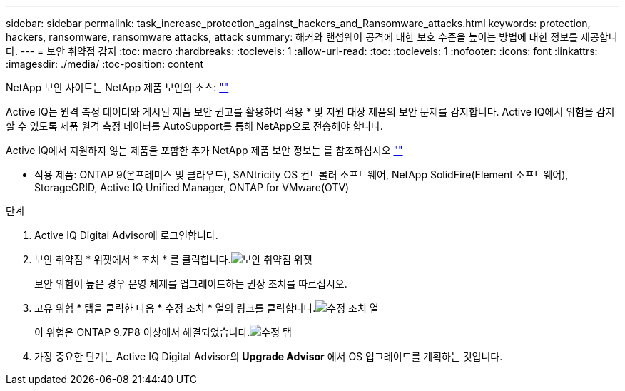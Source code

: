 ---
sidebar: sidebar 
permalink: task_increase_protection_against_hackers_and_Ransomware_attacks.html 
keywords: protection, hackers, ransomware, ransomware attacks, attack 
summary: 해커와 랜섬웨어 공격에 대한 보호 수준을 높이는 방법에 대한 정보를 제공합니다. 
---
= 보안 취약점 감지
:toc: macro
:hardbreaks:
:toclevels: 1
:allow-uri-read: 
:toc: 
:toclevels: 1
:nofooter: 
:icons: font
:linkattrs: 
:imagesdir: ./media/
:toc-position: content


[role="lead"]
NetApp 보안 사이트는 NetApp 제품 보안의 소스: link:https://security.netapp.com[""]

Active IQ는 원격 측정 데이터와 게시된 제품 보안 권고를 활용하여 적용 * 및 지원 대상 제품의 보안 문제를 감지합니다. Active IQ에서 위험을 감지할 수 있도록 제품 원격 측정 데이터를 AutoSupport를 통해 NetApp으로 전송해야 합니다.

Active IQ에서 지원하지 않는 제품을 포함한 추가 NetApp 제품 보안 정보는 를 참조하십시오 link:https://security.netapp.com[""]

* 적용 제품: ONTAP 9(온프레미스 및 클라우드), SANtricity OS 컨트롤러 소프트웨어, NetApp SolidFire(Element 소프트웨어), StorageGRID, Active IQ Unified Manager, ONTAP for VMware(OTV)

.단계
. Active IQ Digital Advisor에 로그인합니다.
. 보안 취약점 * 위젯에서 * 조치 * 를 클릭합니다.image:Security_Image 1 Ransomware attacks.png["보안 취약점 위젯"]
+
보안 위험이 높은 경우 운영 체제를 업그레이드하는 권장 조치를 따르십시오.

. 고유 위험 * 탭을 클릭한 다음 * 수정 조치 * 열의 링크를 클릭합니다.image:Corrective Action_Image 2 Ransomware attacks.png["수정 조치 열"]
+
이 위험은 ONTAP 9.7P8 이상에서 해결되었습니다.image:Remediations_Image 3 Ransomware attacks.png["수정 탭"]

. 가장 중요한 단계는 Active IQ Digital Advisor의 *Upgrade Advisor* 에서 OS 업그레이드를 계획하는 것입니다.

